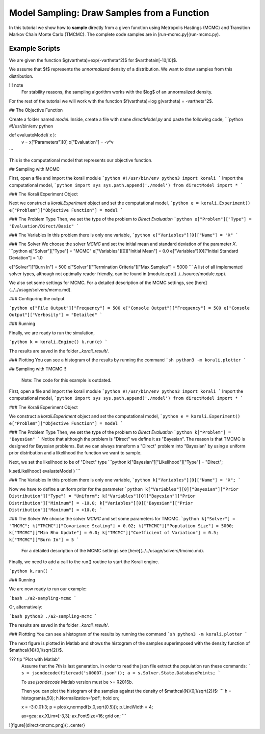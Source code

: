 Model Sampling: Draw Samples from a Function
=====================================================

In this tutorial we show how to **sample** directly from a given function
using Metropolis Hastings (MCMC) and Transition Markov Chain Monte Carlo (TMCMC).
The complete code samples are in [run-mcmc.py](run-mcmc.py).

Example Scripts
---------------------------

We are given the function $g(\vartheta)=\exp(-\vartheta^2)$ for $\vartheta\in[-10,10]$.

We assume that $f$ represents the *unnormalized* density of a distribution.
We want to draw samples from this distribution.

!!! note
    For stability reasons, the sampling algorithm works with the $\log$ of an unnormalized density.

For the rest of the tutorial we will work with the function $f(\vartheta)=\log g(\vartheta) = -\vartheta^2$.

##  The Objective Function

Create a folder named `model`. Inside, create a file with name `directModel.py` and paste the following code,
```python
#!/usr/bin/env python

def evaluateModel( x ):
  v = x["Parameters"][0]
  x["Evaluation"] = -v*v

```

This is the computational model that represents our objective function.

## Sampling with MCMC

First, open a file and import the korali module
```python
#!/usr/bin/env python3
import korali
```
Import the computational model,
```python
import sys
sys.path.append('./model')
from directModel import *
```


###  The Korali Experiment Object

Next we construct a `korali.Experiment` object and set the computational model,
```python
e = korali.Experiment()
e["Problem"]["Objective Function"] = model
```

###  The Problem Type
Then, we set the type of the problem to `Direct Evaluation`
```python
e["Problem"]["Type"] = "Evaluation/Direct/Basic"
```

###  The Variables
In this problem there is only one variable,
```python
e["Variables"][0]["Name"] = "X"
```

###  The Solver
We choose the solver `MCMC` and set the initial mean and standard deviation of the parameter `X`.
```python
e["Solver"]["Type"]  = "MCMC"
e["Variables"][0]["Initial Mean"] = 0.0
e["Variables"][0]["Initial Standard Deviation"] = 1.0


e["Solver"]["Burn In"] = 500
e["Solver"]["Termination Criteria"]["Max Samples"] = 5000
```
A list of all implemented solver types, although not optimally
reader friendly, can be found in [module.cpp](../../source/module.cpp). 

We also set some settings for MCMC. For a detailed description of the MCMC settings, see
[here](../../usage/solvers/mcmc.md).

### Configuring the output

```python
e["File Output"]["Frequency"] = 500
e["Console Output"]["Frequency"] = 500
e["Console Output"]["Verbosity"] = "Detailed"
```

###  Running

Finally, we are ready to run the simulation,

```python
k = korali.Engine()
k.run(e)
```

The results are saved in the folder `_korali_result/`.


###  Plotting
You can see a histogram of the results by running the command
```sh
python3 -m korali.plotter
```

## Sampling with TMCMC
!!  
    Note: The code for this example is outdated.


First, open a file and import the korali module
```python
#!/usr/bin/env python3
import korali
```
Import the computational model,
```python
import sys
sys.path.append('./model')
from directModel import *
```

###  The Korali Experiment Object

We construct a `korali.Experiment` object and set the computational model,
```python
e = korali.Experiment()
e["Problem"]["Objective Function"] = model
```

###  The Problem Type
Then, we set the type of the problem to `Direct Evaluation`
```python
k["Problem"] = "Bayesian"
```
Notice that although the problem is "Direct" we define it as "Bayesian". The reason is
that TMCMC is designed for Bayesian problems. But we can always transform a "Direct" problem into "Bayesian" by using a uniform prior distribution and a likelihood the function we want to sample.

Next, we set the likelihood to be of "Direct" type
```python
k["Bayesian"]["Likelihood"]["Type"] = "Direct";

k.setLikelihood( evaluateModel )
```

###  The Variables
In this problem there is only one variable,
```python
k["Variables"][0]["Name"] = "X";
```

Now we have to define a uniform prior for the parameter
```python
k["Variables"][0]["Bayesian"]["Prior Distribution"]["Type"] = "Uniform";
k["Variables"][0]["Bayesian"]["Prior Distribution"]["Minimum"] = -10.0;
k["Variables"][0]["Bayesian"]["Prior Distribution"]["Maximum"] = +10.0;
```



###  The Solver
We choose the solver `MCMC` and set some parameters for TMCMC.
```python
k["Solver"] = "TMCMC";
k["TMCMC"]["Covariance Scaling"] = 0.02;
k["TMCMC"]["Population Size"] = 5000;
k["TMCMC"]["Min Rho Update"] = 0.0;
k["TMCMC"]["Coefficient of Variation"] = 0.5;
k["TMCMC"]["Burn In"] = 5
```

 For a detailed description of the MCMC settings see [here](../../usage/solvers/tmcmc.md).

Finally, we need to add a call to the run() routine to start the Korali engine.

```python
k.run()
```

###  Running

We are now ready to run our example:

```bash
./a2-sampling-mcmc
```

Or, alternatively:

```bash
python3 ./a2-sampling-mcmc
```

The results are saved in the folder `_korali_result/`.


###  Plottting
You can see a histogram of the results by running the command
```sh
python3 -m korali.plotter
```

The next figure is plotted in Matlab and shows the histogram of the samples superimposed
with the density function of $\mathcal{N}(0,1/\sqrt{2})$.


??? tip "Plot with Matlab"
    Assume that the 7th is last generation. In order to read the json file extract
    the population run these commands:
    ```
    s = jsondecode(fileread('s00007.json'));
    a = s.Solver.State.DatabasePoints;
    ```

    To use `jsondecode` Matlab version must be >= R2016b.

    Then you can plot the histogram of the samples against the density of
    $\mathcal{N}(0,1/\sqrt{2})$:
    ```
    h = histogram(a,50);
    h.Normalization='pdf';
    hold on;

    x = -3:0.01:3;
    p = plot(x,normpdf(x,0,sqrt(0.5)));
    p.LineWidth = 4;

    ax=gca;
    ax.XLim=[-3,3];
    ax.FontSize=16;
    grid on;
    ```

![figure](direct-tmcmc.png){: .center}

